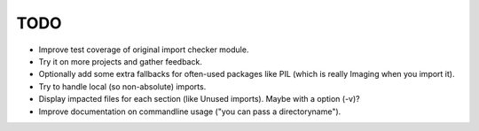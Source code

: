 TODO
====

- Improve test coverage of original import checker module.

- Try it on more projects and gather feedback.

- Optionally add some extra fallbacks for often-used packages like PIL (which
  is really Imaging when you import it).

- Try to handle local (so non-absolute) imports.

- Display impacted files for each section (like Unused imports). Maybe with a
  option (-v)?

- Improve documentation on commandline usage ("you can pass a
  directoryname").
